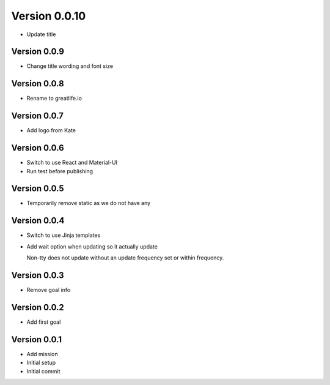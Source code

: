 Version 0.0.10
================================================================================

* Update title

Version 0.0.9
--------------------------------------------------------------------------------

* Change title wording and font size

Version 0.0.8
--------------------------------------------------------------------------------

* Rename to greatlife.io

Version 0.0.7
--------------------------------------------------------------------------------

* Add logo from Kate

Version 0.0.6
--------------------------------------------------------------------------------

* Switch to use React and Material-UI
* Run test before publishing

Version 0.0.5
--------------------------------------------------------------------------------

* Temporarily remove static as we do not have any

Version 0.0.4
--------------------------------------------------------------------------------

* Switch to use Jinja templates
* Add wait option when updating so it actually update
  
  Non-tty does not update without an update frequency set or within frequency.

Version 0.0.3
--------------------------------------------------------------------------------

* Remove goal info

Version 0.0.2
--------------------------------------------------------------------------------

* Add first goal

Version 0.0.1
--------------------------------------------------------------------------------

* Add mission
* Initial setup
* Initial commit
